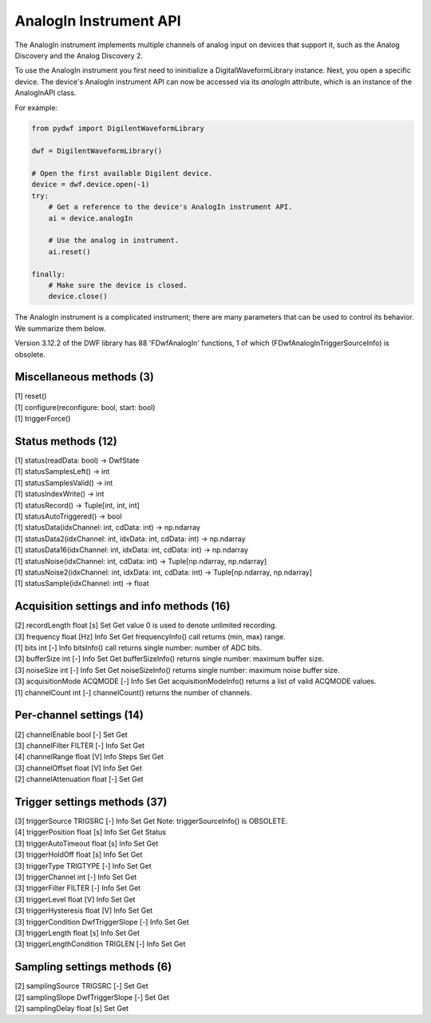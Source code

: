 
AnalogIn Instrument API
=======================

The AnalogIn instrument implements multiple channels of analog input on devices that support it, such as the Analog Discovery and the Analog Discovery 2.

To use the AnalogIn instrument you first need to ininitialize a DigitalWaveformLibrary instance.
Next, you open a specific device.
The device's AnalogIn instrument API can now be accessed via its *analogIn* attribute, which is an instance of the AnalogInAPI class.

For example:

.. code-block:: python

   from pydwf import DigilentWaveformLibrary

   dwf = DigilentWaveformLibrary()

   # Open the first available Digilent device.
   device = dwf.device.open(-1)
   try:
       # Get a reference to the device's AnalogIn instrument API.
       ai = device.analogIn

       # Use the analog in instrument.
       ai.reset()

   finally:
       # Make sure the device is closed.
       device.close()

The AnalogIn instrument is a complicated instrument; there are many parameters that can be used to control its behavior.
We summarize them below.

Version 3.12.2 of the DWF library has 88 'FDwfAnalogIn' functions, 1 of which (FDwfAnalogInTriggerSourceInfo) is obsolete.

Miscellaneous methods (3)
-------------------------

| [1] reset()
| [1] configure(reconfigure: bool, start: bool)
| [1] triggerForce()

Status methods (12)
-------------------

| [1] status(readData: bool) -> DwfState
| [1] statusSamplesLeft() -> int
| [1] statusSamplesValid() -> int
| [1] statusIndexWrite() -> int
| [1] statusRecord() -> Tuple[int, int, int]
| [1] statusAutoTriggered() -> bool
| [1] statusData(idxChannel: int, cdData: int) -> np.ndarray
| [1] statusData2(idxChannel: int, idxData: int, cdData: int) -> np.ndarray
| [1] statusData16(idxChannel: int, idxData: int, cdData: int) -> np.ndarray
| [1] statusNoise(idxChannel: int, cdData: int) -> Tuple[np.ndarray, np.ndarray]
| [1] statusNoise2(idxChannel: int, idxData: int, cdData: int) -> Tuple[np.ndarray, np.ndarray]
| [1] statusSample(idxChannel: int) -> float

Acquisition settings and info methods (16)
------------------------------------------

| [2] recordLength             float            [s]                       Set        Get                         value 0 is used to denote unlimited recording.
| [3] frequency                float            [Hz]      Info            Set        Get                         frequencyInfo() call returns (min, max) range.
| [1] bits                     int              [-]       Info                                                   bitsInfo() call returns single number: number of ADC bits.
| [3] bufferSize               int              [-]       Info            Set        Get                         bufferSizeInfo() returns single number: maximum buffer size.
| [3] noiseSize                int              [-]       Info            Set        Get                         noiseSizeInfo() returns single number: maximum noise buffer size.
| [3] acquisitionMode          ACQMODE          [-]       Info            Set        Get                         acquisitionModeInfo() returns a list of valid ACQMODE values.
| [1] channelCount             int              [-]                                                              channelCount() returns the number of channels.

Per-channel settings (14)
-------------------------

| [2] channelEnable            bool             [-]                       Set        Get
| [3] channelFilter            FILTER           [-]       Info            Set        Get
| [4] channelRange             float            [V]       Info   Steps    Set        Get
| [3] channelOffset            float            [V]       Info            Set        Get
| [2] channelAttenuation       float            [-]                       Set        Get

Trigger settings methods (37)
-----------------------------

| [3] triggerSource            TRIGSRC          [-]       Info            Set        Get                         Note: triggerSourceInfo() is OBSOLETE.
| [4] triggerPosition          float            [s]       Info            Set        Get       Status
| [3] triggerAutoTimeout       float            [s]       Info            Set        Get
| [3] triggerHoldOff           float            [s]       Info            Set        Get
| [3] triggerType              TRIGTYPE         [-]       Info            Set        Get
| [3] triggerChannel           int              [-]       Info            Set        Get
| [3] triggerFilter            FILTER           [-]       Info            Set        Get
| [3] triggerLevel             float            [V]       Info            Set        Get
| [3] triggerHysteresis        float            [V]       Info            Set        Get
| [3] triggerCondition         DwfTriggerSlope  [-]       Info            Set        Get
| [3] triggerLength            float            [s]       Info            Set        Get
| [3] triggerLengthCondition   TRIGLEN          [-]       Info            Set        Get

Sampling settings methods (6)
-----------------------------

| [2] samplingSource           TRIGSRC          [-]                       Set        Get
| [2] samplingSlope            DwfTriggerSlope  [-]                       Set        Get
| [2] samplingDelay            float            [s]                       Set        Get
